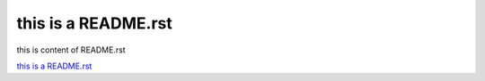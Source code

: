 this is a README.rst
============================================

this is content of README.rst



`this is a README.rst`_